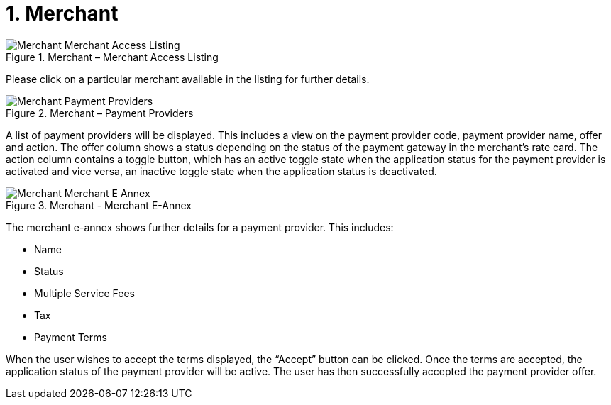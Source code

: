 [#h3_merchant_access_applet_merchant]
=  1. Merchant

.Merchant – Merchant Access Listing
image::Merchant-Merchant_Access_Listing.png[align="center"]

Please click on a particular merchant available in the listing for further details.

.Merchant – Payment Providers
image::Merchant-Payment_Providers.png[align="center"]

A list of payment providers will be displayed. This includes a view on the payment provider code, payment provider name, offer and action. The offer column shows a status depending on the status of the payment gateway in the merchant’s rate card. The action column contains a toggle button, which has an active toggle state when the application status for the payment provider is activated and vice versa, an inactive toggle state when the application status is deactivated.

.Merchant - Merchant E-Annex
image::Merchant-Merchant_E_Annex.png[align="center"]

The merchant e-annex shows further details for a payment provider. This includes:

* Name
* Status
* Multiple Service Fees
* Tax
* Payment Terms

When the user wishes to accept the terms displayed, the “Accept” button can be clicked. Once the terms are accepted, the application status of the payment provider will be active. The user has then successfully accepted the payment provider offer. 
